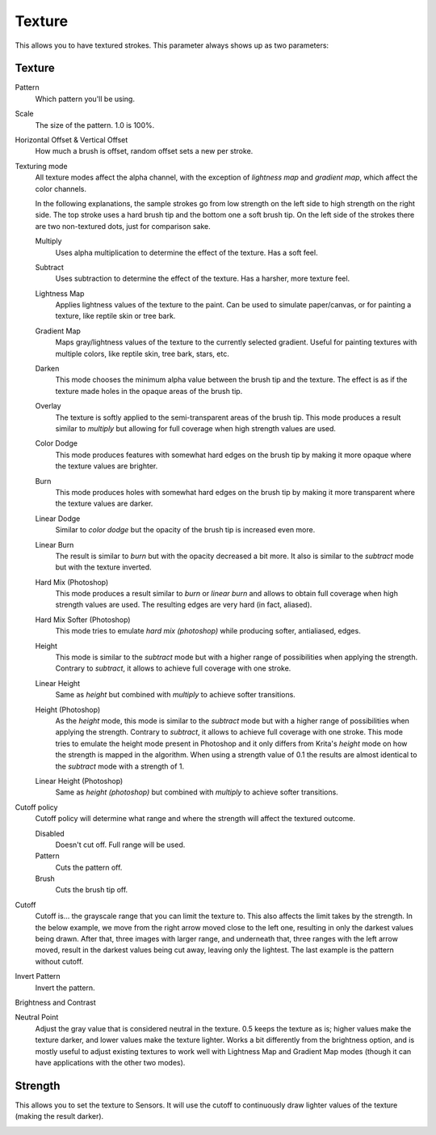 .. meta::
   :description:
        The texture brush settings option in Krita.

.. metadata-placeholder

   :authors: - Wolthera van Hövell tot Westerflier <griffinvalley@gmail.com>
             - Scott Petrovic
             - Peter Schatz
             - Deif Lou <ginoba@gmail.com>
   :license: GNU free documentation license 1.3 or later.

.. index:: Texture, Patterns
.. _option_texture:

=======
Texture
=======

This allows you to have textured strokes. This parameter always shows up as two parameters:

Texture
-------

Pattern
    Which pattern you'll be using. 
Scale
    The size of the pattern. 1.0 is 100%.

    .. image:: /images/brushes/Krita_2_9_brushengine_texture_05.png
Horizontal Offset & Vertical Offset
    How much a brush is offset, random offset sets a new per stroke.

    .. image:: /images/brushes/Krita_2_9_brushengine_texture_04.png
Texturing mode
    All texture modes affect the alpha channel, with the exception of *lightness map* and *gradient map*, which
    affect the color channels.

    .. image:: /images/brushes/Krita_2_9_brushengine_texture_01.png
    .. image:: /images/brushes/Krita_4_4_brushengine_texture_lightness_gradient_demo.png

    In the following explanations, the sample strokes go from low strength on the left side to high strength on the
    right side. The top stroke uses a hard brush tip and the bottom one a soft brush tip. On the left side of the
    strokes there are two non-textured dots, just for comparison sake.

    Multiply
        Uses alpha multiplication to determine the effect of the texture. Has a soft feel.

        .. image:: /images/brushes/texture_blending_modes/multiply.png
    Subtract
        Uses subtraction to determine the effect of the texture. Has a harsher, more texture feel.

        .. image:: /images/brushes/texture_blending_modes/subtract.png
    Lightness Map
        .. versionadded:: 4.4
        
        Applies lightness values of the texture to the paint.  Can be used to simulate paper/canvas, or for painting a texture, like reptile skin or tree bark.

        .. image:: /images/brushes/texture_blending_modes/lightness_map.png
    Gradient Map
        .. versionadded:: 4.4

        Maps gray/lightness values of the texture to the currently selected gradient.  Useful for painting textures with multiple colors, like reptile skin, tree bark, stars, etc.

        .. image:: /images/brushes/texture_blending_modes/gradient_map.png
    Darken
        .. versionadded:: 5.0

        This mode chooses the minimum alpha value between the brush tip and the texture. The effect is as if the texture
        made holes in the opaque areas of the brush tip.

        .. image:: /images/brushes/texture_blending_modes/darken.png
    Overlay
        .. versionadded:: 5.0

        The texture is softly applied to the semi-transparent areas of the brush tip.
        This mode produces a result similar to *multiply* but allowing for full coverage when high strength values are used.

        .. image:: /images/brushes/texture_blending_modes/overlay.png
    Color Dodge
        .. versionadded:: 5.0

        This mode produces features with somewhat hard edges on the brush tip by making it more opaque where the texture
        values are brighter.

        .. image:: /images/brushes/texture_blending_modes/color_dodge.png
    Burn
        .. versionadded:: 5.0

        This mode produces holes with somewhat hard edges on the brush tip by making it more transparent where the texture
        values are darker.

        .. image:: /images/brushes/texture_blending_modes/color_burn.png
    Linear Dodge
        .. versionadded:: 5.0

        Similar to *color dodge* but the opacity of the brush tip is increased even more.

        .. image:: /images/brushes/texture_blending_modes/linear_dodge.png
    Linear Burn
        .. versionadded:: 5.0

        The result is similar to *burn* but with the opacity decreased a bit more. It also is similar to the *subtract*
        mode but with the texture inverted.

        .. image:: /images/brushes/texture_blending_modes/linear_burn.png
    Hard Mix (Photoshop)
        .. versionadded:: 5.0

        This mode produces a result similar to *burn* or *linear burn* and allows to obtain full coverage when high strength values
        are used. The resulting edges are very hard (in fact, aliased).

        .. image:: /images/brushes/texture_blending_modes/hard_mix_ps.png
    Hard Mix Softer (Photoshop)
        .. versionadded:: 5.0

        This mode tries to emulate *hard mix (photoshop)* while producing softer, antialiased, edges.

        .. image:: /images/brushes/texture_blending_modes/hard_mix_softer_ps.png
    Height
        .. versionadded:: 5.0

        This mode is similar to the *subtract* mode but with a higher range of possibilities when applying the strength.
        Contrary to *subtract*, it allows to achieve full coverage with one stroke.

        .. image:: /images/brushes/texture_blending_modes/height.png
    Linear Height
        .. versionadded:: 5.0

        Same as *height* but combined with *multiply* to achieve softer transitions.

        .. image:: /images/brushes/texture_blending_modes/linear_height.png
    Height (Photoshop)
        .. versionadded:: 5.0

        As the *height* mode, this mode is similar to the *subtract* mode but with a higher range of possibilities when applying
        the strength. Contrary to *subtract*, it allows to achieve full coverage with one stroke. This mode tries to
        emulate the height mode present in Photoshop and it only differs from Krita's *height* mode on how the strength
        is mapped in the algorithm. When using a strength value of 0.1 the results are almost identical to the *subtract*
        mode with a strength of 1.

        .. image:: /images/brushes/texture_blending_modes/height_ps.png
    Linear Height (Photoshop)
        .. versionadded:: 5.0

        Same as *height (photoshop)* but combined with *multiply* to achieve softer transitions.

        .. image:: /images/brushes/texture_blending_modes/linear_height_ps.png

Cutoff policy
    Cutoff policy will determine what range and where the strength will affect the textured outcome.

    Disabled
        Doesn't cut off. Full range will be used.
    Pattern
        Cuts the pattern off.
    Brush
        Cuts the brush tip off.

    .. image:: /images/brushes/Krita_2_9_brushengine_texture_02.png

Cutoff
    Cutoff is... the grayscale range that you can limit the texture to. This also affects the limit takes by the strength. In the below example, we move from the right arrow moved close to the left one, resulting in only the darkest values being drawn. After that, three images with larger range, and underneath that, three ranges with the left arrow moved, result in the darkest values being cut away, leaving only the lightest. The last example is the pattern without cutoff.

    .. image:: /images/brushes/Krita_2_9_brushengine_texture_07.png

Invert Pattern
    Invert the pattern.

    .. image:: /images/brushes/Krita_2_9_brushengine_texture_06.png

Brightness and Contrast

.. versionadded:: 3.3.1

    Adjust the pattern with a simple brightness/contrast filter to make it easier to use. Because Subtract and Multiply work differently, it's recommended to use different values with each:

    .. image:: /images/brushes/Krita_3_1_brushengine_texture_07.png
    
.. versionadded:: 4.4
    Neutral Point adjustment:

Neutral Point
    Adjust the gray value that is considered neutral in the texture.  0.5 keeps the texture as is; higher values make the texture darker, and lower values make the texture lighter.  Works a bit differently from the brightness option, and is mostly useful to adjust existing textures to work well with Lightness Map and Gradient Map modes (though it can have applications with the other two modes).

Strength
--------

This allows you to set the texture to Sensors. It will use the cutoff to continuously draw lighter values of the texture (making the result darker).   

.. versionadded:: 4.4
    For Lightness Map and Gradient Map modes, :guilabel:`Strength` controls how much of the texture is applied compared to how much of the selected paint color comes through.

.. image:: /images/brushes/Krita_2_9_brushengine_texture_03.png

.. seealso::

    `David Revoy describing the texture feature (old) <https://www.davidrevoy.com/article107/textured-brush-in-floss-digital-painting>`_.
